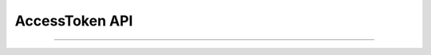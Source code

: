 AccessToken API
==============================================

.. py:class:: AccesssTokenApi.getAccessToken(String appid, String secret)
-------------------------------------------------------------------------
